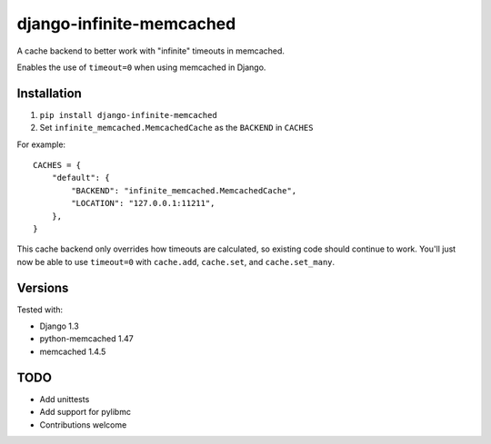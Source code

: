 django-infinite-memcached
=========================

A cache backend to better work with "infinite" timeouts in memcached.

Enables the use of ``timeout=0`` when using memcached in Django.

Installation
-------------

1) ``pip install django-infinite-memcached``

2) Set ``infinite_memcached.MemcachedCache`` as the ``BACKEND`` in ``CACHES``

For example::

    CACHES = {
        "default": {
            "BACKEND": "infinite_memcached.MemcachedCache",
            "LOCATION": "127.0.0.1:11211",
        },
    }

This cache backend only overrides how timeouts are calculated, so
existing code should continue to work.  You'll just now be able to use
``timeout=0`` with ``cache.add``, ``cache.set``, and ``cache.set_many``.

Versions
--------

Tested with:

- Django 1.3
- python-memcached 1.47
- memcached 1.4.5

TODO
----

- Add unittests
- Add support for pylibmc
- Contributions welcome
